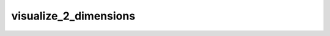 **********************
visualize_2_dimensions
**********************

.. automethod:: hmclab.Visualization.visualize_2_dimensions
